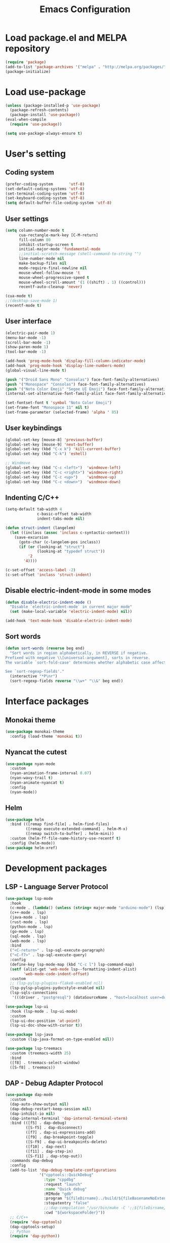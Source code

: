 #+TITLE: Emacs Configuration
* Load package.el and MELPA repository
#+begin_src emacs-lisp
  (require 'package)
  (add-to-list 'package-archives '("melpa" . "http://melpa.org/packages/") t)
  (package-initialize)
#+end_src

* Load use-package
#+begin_src emacs-lisp
  (unless (package-installed-p 'use-package)
    (package-refresh-contents)
    (package-install 'use-package))
  (eval-when-compile
    (require 'use-package))

  (setq use-package-always-ensure t)
#+end_src

* User's setting
** Coding system
#+begin_src emacs-lisp
  (prefer-coding-system       'utf-8)
  (set-default-coding-systems 'utf-8)
  (set-terminal-coding-system 'utf-8)
  (set-keyboard-coding-system 'utf-8)
  (setq default-buffer-file-coding-system 'utf-8)
#+end_src

** User settings
#+begin_src emacs-lisp
  (setq column-number-mode t
        cua-rectangle-mark-key [C-M-return]
        fill-column 80
        inhibit-startup-screen t
        initial-major-mode 'fundamental-mode
        ;;initial-scratch-message (shell-command-to-string "")
        line-number-mode nil
        make-backup-files nil
        mode-require-final-newline nil
        mouse-wheel-follow-mouse 't
        mouse-wheel-progressive-speed t
        mouse-wheel-scroll-amount '(1 ((shift) . 1) ((control)))
        recentf-auto-cleanup 'never)

  (cua-mode t)
  ;;(desktop-save-mode 1)
  (recentf-mode t)
#+end_src

** User interface
#+begin_src emacs-lisp
  (electric-pair-mode 1)
  (menu-bar-mode -1)
  (scroll-bar-mode -1)
  (show-paren-mode 1)
  (tool-bar-mode -1)

  (add-hook 'prog-mode-hook 'display-fill-column-indicator-mode)
  (add-hook 'prog-mode-hook 'display-line-numbers-mode)
  (global-visual-line-mode t)

  (push '("Droid Sans Mono" "Consolas") face-font-family-alternatives)
  (push '("Monospace" "Consolas") face-font-family-alternatives)  
  (push '("Noto Color Emoji" "Segoe UI Emoji") face-font-family-alternatives)
  (internal-set-alternative-font-family-alist face-font-family-alternatives)

  (set-fontset-font t 'symbol "Noto Color Emoji")
  (set-frame-font "Monospace 11" nil t)
  (set-frame-parameter (selected-frame) 'alpha ' 85)
#+end_src

** User keybindings
#+begin_src emacs-lisp
  (global-set-key [mouse-8] 'previous-buffer)
  (global-set-key [mouse-9] 'next-buffer)
  (global-set-key (kbd "C-x k") 'kill-current-buffer)
  (global-set-key (kbd "C-k") 'eshell)

  ;; Windmove
  (global-set-key (kbd "C-c <left>")  'windmove-left)
  (global-set-key (kbd "C-c <right>") 'windmove-right)
  (global-set-key (kbd "C-c <up>")    'windmove-up)
  (global-set-key (kbd "C-c <down>")  'windmove-down)
#+end_src

** Indenting C/C++
#+begin_src emacs-lisp
  (setq-default tab-width 4
                c-basic-offset tab-width
                indent-tabs-mode nil)

  (defun struct-indent (langelem)
    (let ((inclass (assoc 'inclass c-syntactic-context)))
      (save-excursion
        (goto-char (c-langelem-pos inclass))
        (if (or (looking-at "struct")
                (looking-at "typedef struct"))
            '2
          '4))))

  (c-set-offset 'access-label -2)
  (c-set-offset 'inclass 'struct-indent)
#+end_src

** Disable electric-indent-mode in some modes
#+begin_src emacs-lisp
  (defun disable-electric-indent-mode ()
    "Disable `electric-indent-mode` in current major mode"
    (set (make-local-variable 'electric-indent-mode) nil))

  (add-hook 'text-mode-hook 'disable-electric-indent-mode)
#+end_src

** Sort words
#+begin_src emacs-lisp
  (defun sort-words (reverse beg end)
    "Sort words in region alphabetically, in REVERSE if negative.
  Prefixed with negative \\[universal-argument], sorts in reverse.
  The variable `sort-fold-case' determines whether alphabetic case affects the sort order.

  See `sort-regexp-fields'."
    (interactive "*P\nr")
    (sort-regexp-fields reverse "\\w+" "\\&" beg end))
#+end_src

* Interface packages
** Monokai theme
#+begin_src emacs-lisp
  (use-package monokai-theme
    :config (load-theme 'monokai t))
#+end_src

** Nyancat the cutest
#+begin_src emacs-lisp
  (use-package nyan-mode
    :custom
    (nyan-animation-frame-interval 0.07)
    (nyan-wavy-trail t)
    (nyan-animate-nyancat t)
    :config
    (nyan-mode))
#+end_src

** Helm
#+begin_src emacs-lisp
  (use-package helm
    :bind (([remap find-file] . helm-find-files)
           ([remap execute-extended-command] . helm-M-x)
           ([remap switch-to-buffer] . helm-mini))
    :custom (helm-ff-file-name-history-use-recentf t)
    :config (helm-mode))
  (use-package helm-xref)
#+end_src

* Development packages
** LSP - Language Server Protocol
#+begin_src emacs-lisp
  (use-package lsp-mode
    :hook 
    (c-mode . (lambda() (unless (string= major-mode "arduino-mode") (lsp))))
    (c++-mode . lsp)
    (java-mode . lsp)
    (rust-mode . lsp)
    (python-mode . lsp)
    (go-mode . lsp)
    (sql-mode . lsp)
    (web-mode . lsp)
    :bind 
    ("<C-return>" . lsp-sql-execute-paragraph)
    ("<C-f7>" . lsp-sql-execute-query)
    :config
    (define-key lsp-mode-map (kbd "C-c l") lsp-command-map)
    (setf (alist-get 'web-mode lsp--formatting-indent-alist) 
          'web-mode-code-indent-offset)
    :custom     
    ;; (lsp-pylsp-plugins-flake8-enabled nil)
    (lsp-pylsp-plugins-pydocstyle-enabled nil)
    (lsp-sqls-connections
     '(((driver . "postgresql") (dataSourceName . "host=localhost user=dung dbname=exampleDB")))))

  (use-package lsp-ui
    :hook (lsp-mode . lsp-ui-mode)
    :custom
    (lsp-ui-doc-position 'at-point)
    (lsp-ui-doc-show-with-cursor t))

  (use-package lsp-java
    :custom (lsp-java-format-on-type-enabled nil))

  (use-package lsp-treemacs
    :custom (treemacs-width 25)
    :bind 
    ([f8] . treemacs-select-window)
    ([S-f8] . treemacs))
#+end_src

** DAP - Debug Adapter Protocol
#+begin_src emacs-lisp
  (use-package dap-mode
    :custom
    (dap-auto-show-output nil)
    (dap-debug-restart-keep-session nil)
    (dap-inhibit-io nil)
    (dap-internal-terminal 'dap-internal-terminal-vterm)
    :bind (([f5] . dap-debug)
           ([S-f5] . dap-disconnect)
           ([f7] . dap-ui-expressions-add)
           ([f9] . dap-breakpoint-toggle)
           ([S-f9] . dap-ui-breakpoints-delete)
           ([f10] . dap-next)
           ([f11] . dap-step-in)
           ([S-f11] . dap-step-out))
    :commands dap-debug
    :config
    (add-to-list 'dap-debug-template-configurations
                 '("cpptools::QuickDebug"
                   :type "cppdbg"
                   :request "launch"
                   :name "Quick debug"
                   :MIMode "gdb"
                   :program "${fileDirname}../build/${fileBasenameNoExtension}"
                   :stopatentry "false"
                   ;;:dap-compilation "/usr/bin/make -C ';;${fileDirname}'"
                   :cwd "${workspaceFolder}"))
    ;; C/C++
    (require 'dap-cpptools)
    (dap-cpptools-setup)
    ;; Python
    (require 'dap-python))
#+end_src

** Company - Text completion
#+begin_src emacs-lisp
  (use-package company
    :config (global-company-mode t)
    :bind ("C-'" . company-files))

  (use-package company-arduino)
  (use-package company-c-headers
    :config
    (add-to-list 'company-backends 'company-c-headers)
    (add-to-list 'company-c-headers-path-system "/usr/include/c++/11.1.0/")
    (add-to-list 'company-c-headers-path-user "~/C++/"))

  (use-package company-go)
  (use-package company-jedi
    :config (add-to-list 'company-backends 'company-jedi)
    :custom (jedi:complete-on-dot t))

  (use-package company-lua)
  (use-package yasnippet  
    :config (yas-global-mode t))
#+end_src

** Flycheck - Realtime error checking
#+begin_src emacs-lisp
  (use-package flycheck
    :config
    (global-flycheck-mode)
    (require 'flycheck-arduino)
    :hook (arduino-mode . flycheck-arduino-setup)
    :custom (flycheck-disabled-checkers '(emacs-lisp-checkdoc)))

  (use-package flycheck-rust)
  (use-package flymake-lua)
#+end_src

** Format code
#+begin_src emacs-lisp
  (use-package format-all
    :bind ("M-s f" . format-all-buffer)
    :hook 
    (prog-mode . format-all-mode)
    (before-save . format-all-buffer))
#+end_src

** Lua
#+begin_src emacs-lisp
  (use-package lua-mode
    :custom (lua-indent-level 2)
    :hook 
    (lua-mode . disable-electric-indent-mode)
    (lua-mode . rainbow-mode))
#+end_src

** Cargo for Rust
#+begin_src emacs-lisp
  (use-package rust-mode)
  (use-package cargo
    :hook (rust-mode . cargo-minor-mode))
#+end_src

** Python
#+begin_src emacs-lisp
  (use-package python-mode)
#+end_src

** Web development
#+begin_src emacs-lisp
  (use-package web-mode
    :hook (web-mode . (lambda()
                        (set (make-local-variable 'company-backends)
                             '(company-yasnippet company-files))))
    :mode ("\\.html?\\'" "\\.css?\\'" "\\.js\\'")
    :custom
    (web-mode-auto-close-style 2)
    (web-mode-code-indent-offset 2)
    (web-mode-css-indent-offset 2)
    (web-mode-enable-auto-indentation nil)
    (web-mode-enable-auto-quoting nil)
    (web-mode-enable-current-column-highlight t)
    (web-mode-enable-current-element-highlight t)
    (web-mode-enable-element-content-fontification t)
    (web-mode-enable-html-entities-fontification t)
    (web-mode-markup-indent-offset 2))

  (use-package impatient-mode
    :hook 
    (web-mode . impatient-mode)
    (impatient-mode . httpd-start))

  (use-package emmet-mode
    :bind ("C-x j" . emmet-expand-yas)
    :hook (web-mode . emmet-mode))

  (use-package rainbow-mode
    :hook (web-mode . rainbow-mode))

  (use-package go-mode)
#+end_src

* Other packages
** Projectile
#+begin_src emacs-lisp
  (use-package projectile
    :bind (:map projectile-mode-map
                ("C-c p" . projectile-command-map))
    :hook (lsp-mode . projectile-mode))
#+end_src

** Which-key
#+begin_src emacs-lisp
  (use-package which-key
    :config
    (which-key-mode))
#+end_src

** SQL indent minor mode
#+begin_src emacs-lisp
  (use-package markdown-mode
    :custom
    (markdown-enable-math t)
    (markdown-fontify-code-blocks-natively t))
#+end_src

** Vterm
#+begin_src emacs-lisp
  (use-package vterm
    :bind (("C-k" . vterm)
           ("C-y" . vterm-yank)))
#+end_src

** Open file in external program
#+begin_src emacs-lisp
  (use-package openwith
    :custom
    (openwith-associations '(("\\.pdf\\'" "microsoft-edge-dev" (file))
                             ("\\.mp3\\'" "sox" (file))
                             ("\\.\\(?:mpe?g\\|avi\\|wmv\\)\\'" "mpv" (file))))
    :config (openwith-mode t))
#+end_src

** Control popup window
#+begin_src emacs-lisp
  (use-package popwin
    :config
    (push '("*vterm*" :stick t) popwin:special-display-config)
    (push '("^\\*\\(.*shell\\|Quick debug.*\\|Warnings\\|Breakpoints\\)\\*$" 
            :stick t :regexp non-nil)
          popwin:special-display-config)
    (push '("*sqls results*" :stick t :noselect non-nil) popwin:special-display-config)
    (popwin-mode 1))
#+end_src

** Discord rich presence
#+begin_src emacs-lisp
  (use-package elcord
    :config (elcord-mode))
#+end_src

* BEAUTIFYING ORG-MODE
** Keybindings
#+begin_src  emacs-lisp
  (global-set-key (kbd "C-c l") #'org-store-link)
  (global-set-key (kbd "C-c a") #'org-agenda-list)
  (global-set-key (kbd "C-c c") #'org-capture)
  (global-set-key (kbd "C-c f") #'org-toggle-latex-fragment)
  (global-set-key (kbd "C-c e") #'org-edit-latex-fragment)
  (global-set-key (kbd "C-c p") #'org-preview-latex-fragment)
#+end_src

** Custom
#+begin_src emacs-lisp
  (setq org-agenda-files '("~")     
        org-ellipsis " ⤵"
        org-fontify-done-headline t
        org-format-latex-options
        '(:foreground default :background default :scale 1.5 :html-foreground "Black" :html-background "Transparent" :html-scale 1.0 :matchers ("begin" "$1" "$" "$$" "\\(" "\\["))
        org-hide-emphasis-markers t
        org-hide-leading-stars t       
        org-startup-with-latex-preview t
        org-src-tab-acts-natively t
        org-support-shift-select t
        org-todo-keywords '((sequence "☛ TODO(t)" "|" "✔ DONE(d)")
                            (sequence "⚑ WAITING(w)" "|")
                            (sequence "|" "✘ CANCELED(c)")))
  (require 'org-tempo)    
  (setq-default prettify-symbols-alist '(("#+begin_src" . "```")
                                         ("#+end_src" . "```")
                                         (">=" . "≥")
                                         ("<=" . "≤")
                                         ("=>" . "⇨")))
  (setq prettify-symbols-unprettify-at-point 'right-edge)
#+end_src

** Hook
#+begin_src emacs-lisp
  (add-hook 'org-mode-hook (lambda()
                             (disable-electric-indent-mode)
                             (visual-line-mode)
                             (variable-pitch-mode)
                             (prettify-symbols-mode)))
#+end_src

** Unordered lists
#+begin_src emacs-lisp
  (font-lock-add-keywords 
   'org-mode
   '(("^ *\\([-]\\) " (0 (prog1 () (compose-region (match-beginning 1) (match-end 1) "•"))))))
  (font-lock-add-keywords 
   'org-mode
   '(("^ *\\([+]\\) " (0 (prog1 () (compose-region (match-beginning 1) (match-end 1) "◦"))))))
#+end_src

** Org-bullets
#+begin_src emacs-lisp
  (use-package org-bullets
    :hook ((org-mode . org-bullets-mode)))
#+end_src

** Org-fancy-priorities
#+begin_src emacs-lisp
  (use-package org-fancy-priorities
    :hook (org-mode . org-fancy-priorities-mode)
    :custom (org-fancy-priorities-list '("⚡" "⬆" "⬇" "☕")))
#+end_src

** Org faces 
#+begin_src emacs-lisp  
  (dolist (face '(org-block
                  org-document-info-keyword
                  org-property-value
                  org-special-keyword
                  org-verbatim))
    (set-face-attribute face nil :inherit 'fixed-pitch :height 1.0))
  (set-face-attribute 'org-table nil :inherit 'fixed-pitch :height 1.0 :foreground "#82D7FF" :family "Droid Sans Mono")
#+end_src
